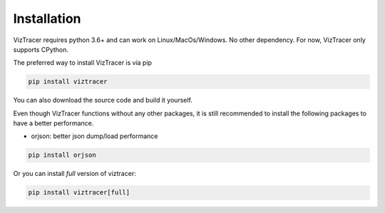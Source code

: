 Installation
============

VizTracer requires python 3.6+ and can work on Linux/MacOs/Windows. No other dependency. For now, VizTracer only supports CPython.

The preferred way to install VizTracer is via pip

.. code-block::

    pip install viztracer


You can also download the source code and build it yourself.

Even though VizTracer functions without any other packages, it is still recommended to install the following packages to have a better performance.

* orjson: better json dump/load performance

.. code-block::

    pip install orjson

Or you can install *full* version of viztracer:

.. code-block::

    pip install viztracer[full]